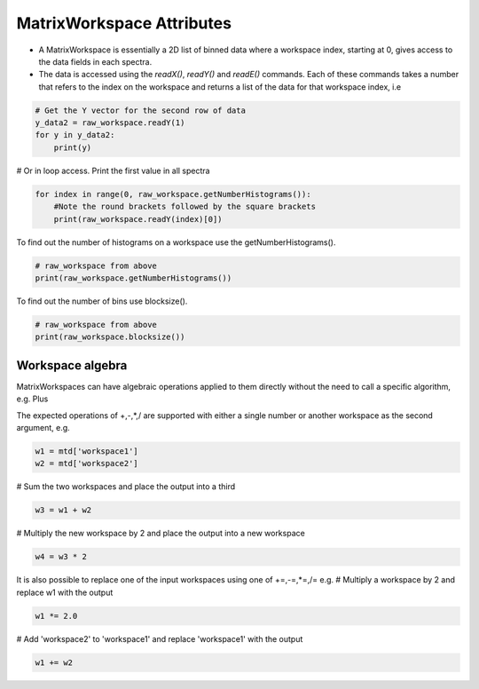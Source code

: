 .. _02_atrix_ws_attributes:

==========================
MatrixWorkspace Attributes
==========================

* A MatrixWorkspace is essentially a 2D list of binned data where a workspace index, starting at 0, gives access to the data fields in each spectra.

* The data is accessed using the `readX()`, `readY()` and `readE()` commands. Each of these commands takes a number that refers to the index on the workspace and returns a list of the data for that workspace index, i.e

.. code-block:: python

	# Get the Y vector for the second row of data
	y_data2 = raw_workspace.readY(1)
	for y in y_data2:
	    print(y)

# Or in loop access. Print the first value in all spectra

.. code-block:: python

	for index in range(0, raw_workspace.getNumberHistograms()):
	    #Note the round brackets followed by the square brackets
	    print(raw_workspace.readY(index)[0])

To find out the number of histograms on a workspace use the getNumberHistograms().

.. code-block:: python

	# raw_workspace from above
	print(raw_workspace.getNumberHistograms())

To find out the number of bins use blocksize().

.. code-block:: python

	# raw_workspace from above
	print(raw_workspace.blocksize())

Workspace algebra
=================

MatrixWorkspaces can have algebraic operations applied to them directly without the need to call a specific algorithm, e.g. Plus

The expected operations of +,-,*,/ are supported with either a single number or another workspace as the second argument, e.g.

.. code-block:: python

	w1 = mtd['workspace1']
	w2 = mtd['workspace2']

# Sum the two workspaces and place the output into a third

.. code-block:: python

	w3 = w1 + w2

# Multiply the new workspace by 2 and place the output into a new workspace

.. code-block:: python

	w4 = w3 * 2

It is also possible to replace one of the input workspaces using one of +=,-=,*=,/= e.g.
# Multiply a workspace by 2 and replace w1 with the output

.. code-block:: python

	w1 *= 2.0

# Add 'workspace2' to 'workspace1' and replace 'workspace1' with the output

.. code-block:: python

	w1 += w2